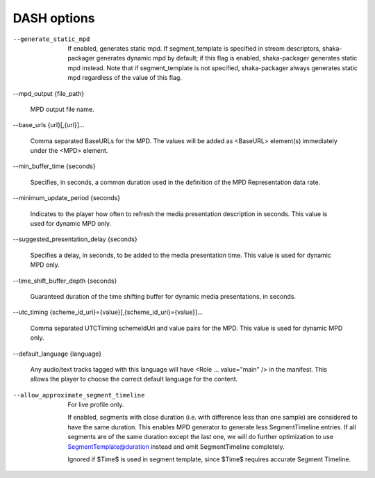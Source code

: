 DASH options
^^^^^^^^^^^^

--generate_static_mpd

    If enabled, generates static mpd. If segment_template is specified in
    stream descriptors, shaka-packager generates dynamic mpd by default; if
    this flag is enabled, shaka-packager generates static mpd instead. Note
    that if segment_template is not specified, shaka-packager always generates
    static mpd regardless of the value of this flag.

--mpd_output {file_path}

    MPD output file name.

--base_urls {url}[,{url}]...

    Comma separated BaseURLs for the MPD. The values will be added  as <BaseURL>
    element(s) immediately under the <MPD> element.

--min_buffer_time {seconds}

    Specifies, in seconds, a common duration used in the definition of the MPD
    Representation data rate.

--minimum_update_period {seconds}

    Indicates to the player how often to refresh the media presentation
    description in seconds. This value is used for dynamic MPD only.

--suggested_presentation_delay {seconds}

    Specifies a delay, in seconds, to be added to the media presentation time.
    This value is used for dynamic MPD only.

--time_shift_buffer_depth {seconds}

    Guaranteed duration of the time shifting buffer for dynamic media
    presentations, in seconds.

--utc_timing {scheme_id_uri}={value}[,{scheme_id_uri}={value}]...

    Comma separated UTCTiming schemeIdUri and value pairs for the MPD.
    This value is used for dynamic MPD only.

--default_language {language}

    Any audio/text tracks tagged with this language will have
    <Role ... value=\"main\" /> in the manifest.  This allows the player to
    choose the correct default language for the content.

--allow_approximate_segment_timeline

    For live profile only.

    If enabled, segments with close duration (i.e. with difference less than
    one sample) are considered to have the same duration. This enables
    MPD generator to generate less SegmentTimeline entries. If all segments
    are of the same duration except the last one, we will do further
    optimization to use SegmentTemplate@duration instead and omit
    SegmentTimeline completely.

    Ignored if $Time$ is used in segment template, since $Time$ requires
    accurate Segment Timeline.
